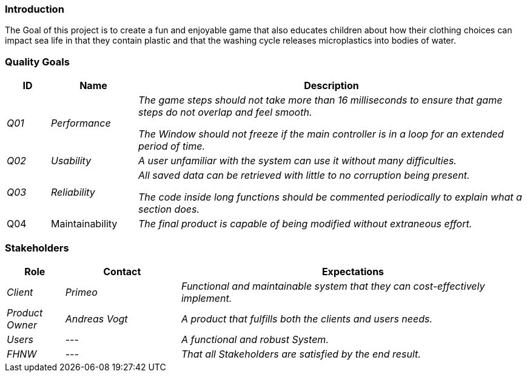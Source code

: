 [[section-introduction-and-goals]]
===	Introduction

****
The Goal of this project is to create a fun and enjoyable game that also educates children about how their clothing choices can impact sea life in that they contain plastic and that the washing cycle releases microplastics into bodies of water.
****

=== Quality Goals

[cols="1,2,9" options="header"]
|===
|ID |Name |Description
| _Q01_ | _Performance_ | _The game steps should not take more than 16 milliseconds to ensure that game steps do not overlap and feel smooth._

_The Window should not freeze if the main controller is in a loop for an extended period of time._
| _Q02_ | _Usability_ | _A user unfamiliar with the system can use it without many difficulties._
| _Q03_ | _Reliability_ | _All saved data can be retrieved with little to no corruption being present._

_The code inside long functions should be commented periodically to explain what a section does._
|Q04|Maintainability| _The final product is capable of being modified without extraneous effort._
|===

=== Stakeholders

[cols="1,2,6" options="header"]
|===
| Role | Contact | Expectations
| _Client_ | _Primeo_ | _Functional and maintainable system that they can cost-effectively implement._
| _Product Owner_ | _Andreas Vogt_ | _A product that fulfills both the clients and users needs._
| _Users_ | _---_ | _A functional and robust System._
| _FHNW_ | _---_ | _That all Stakeholders are satisfied by the end result._
|===
